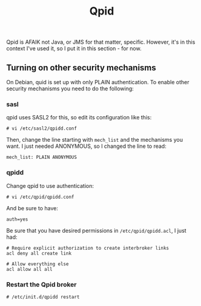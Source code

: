#+title: Qpid

Qpid is AFAIK not Java, or JMS for that matter, specific. However,
it's in this context I've used it, so I put it in this section - for
now.

** Turning on other security mechanisms

On Debian, quid is set up with only PLAIN authentication. To enable
other security mechanisms you need to do the following:

*** sasl
qpid uses SASL2 for this, so edit its configuration like this:
#+begin_src text
# vi /etc/sasl2/qpidd.conf
#+end_src

Then, change the line starting with =mech_list= and the mechanisms
you want. I just needed ANONYMOUS, so I changed the line to read:
#+begin_src text
mech_list: PLAIN ANONYMOUS
#+end_src

*** qpidd
Change qpid to use authentication:
#+begin_src text
# vi /etc/qpid/qpidd.conf
#+end_src

And be sure to have:
#+begin_src text
auth=yes
#+end_src

Be sure that you have desired permissions in =/etc/qpid/qpidd.acl=, I
just had:
#+begin_src text
# Require explicit authorization to create interbroker links
acl deny all create link

# Allow everything else
acl allow all all
#+end_src

*** Restart the Qpid broker
#+begin_src text
# /etc/init.d/qpidd restart
#+end_src

